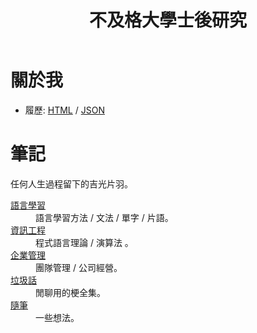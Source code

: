 #+TITLE: 不及格大學士後研究
#+HTML_LINK_HOME: ../index.html
#+HTML_LINK_UP: ../index.html
#+HTML_HEAD_EXTRA: <link rel="stylesheet" type="text/css" href="/blog/css/readtheorg.css" />

* 關於我
- 履歷: [[../index.html][HTML]] / [[../resume.json][JSON]]
* 筆記
任何人生過程留下的吉光片羽。
- [[./notes/language.org][語言學習]] :: 語言學習方法 / 文法 / 單字 / 片語。
- [[file:./notes/cs.org][資訊工程]] :: 程式語言理論 / 演算法 。
- [[file:notes/management.org][企業管理]] :: 團隊管理 / 公司經營。
- [[file:./notes/trash_talk.org][垃圾話]] :: 閒聊用的梗全集。
- [[file:notes/thought.org][隨筆]] :: 一些想法。

